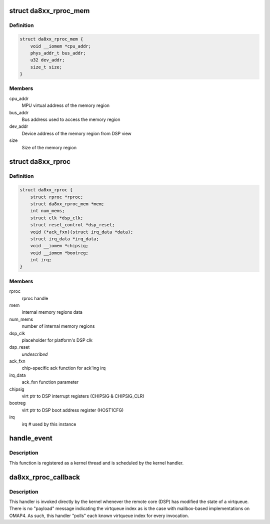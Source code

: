 .. -*- coding: utf-8; mode: rst -*-
.. src-file: drivers/remoteproc/da8xx_remoteproc.c

.. _`da8xx_rproc_mem`:

struct da8xx_rproc_mem
======================

.. c:type:: struct da8xx_rproc_mem

    internal memory structure

.. _`da8xx_rproc_mem.definition`:

Definition
----------

.. code-block:: c

    struct da8xx_rproc_mem {
        void __iomem *cpu_addr;
        phys_addr_t bus_addr;
        u32 dev_addr;
        size_t size;
    }

.. _`da8xx_rproc_mem.members`:

Members
-------

cpu_addr
    MPU virtual address of the memory region

bus_addr
    Bus address used to access the memory region

dev_addr
    Device address of the memory region from DSP view

size
    Size of the memory region

.. _`da8xx_rproc`:

struct da8xx_rproc
==================

.. c:type:: struct da8xx_rproc

    da8xx remote processor instance state

.. _`da8xx_rproc.definition`:

Definition
----------

.. code-block:: c

    struct da8xx_rproc {
        struct rproc *rproc;
        struct da8xx_rproc_mem *mem;
        int num_mems;
        struct clk *dsp_clk;
        struct reset_control *dsp_reset;
        void (*ack_fxn)(struct irq_data *data);
        struct irq_data *irq_data;
        void __iomem *chipsig;
        void __iomem *bootreg;
        int irq;
    }

.. _`da8xx_rproc.members`:

Members
-------

rproc
    rproc handle

mem
    internal memory regions data

num_mems
    number of internal memory regions

dsp_clk
    placeholder for platform's DSP clk

dsp_reset
    *undescribed*

ack_fxn
    chip-specific ack function for ack'ing irq

irq_data
    ack_fxn function parameter

chipsig
    virt ptr to DSP interrupt registers (CHIPSIG & CHIPSIG_CLR)

bootreg
    virt ptr to DSP boot address register (HOST1CFG)

irq
    irq # used by this instance

.. _`handle_event`:

handle_event
============

.. c:function:: irqreturn_t handle_event(int irq, void *p)

    inbound virtqueue message workqueue function

    :param irq:
        *undescribed*
    :type irq: int

    :param p:
        *undescribed*
    :type p: void \*

.. _`handle_event.description`:

Description
-----------

This function is registered as a kernel thread and is scheduled by the
kernel handler.

.. _`da8xx_rproc_callback`:

da8xx_rproc_callback
====================

.. c:function:: irqreturn_t da8xx_rproc_callback(int irq, void *p)

    inbound virtqueue message handler

    :param irq:
        *undescribed*
    :type irq: int

    :param p:
        *undescribed*
    :type p: void \*

.. _`da8xx_rproc_callback.description`:

Description
-----------

This handler is invoked directly by the kernel whenever the remote
core (DSP) has modified the state of a virtqueue.  There is no
"payload" message indicating the virtqueue index as is the case with
mailbox-based implementations on OMAP4.  As such, this handler "polls"
each known virtqueue index for every invocation.

.. This file was automatic generated / don't edit.

